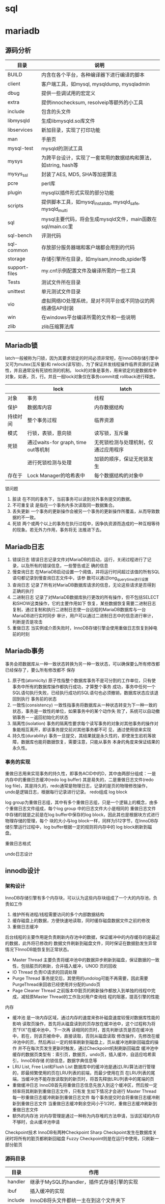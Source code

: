 * sql


* mariadb
  
** 源码分析
   | 目录          | 说明                                                           |
   |---------------+----------------------------------------------------------------|
   | BUILD         | 内含在各个平台，各种编译器下进行编译的脚本                     |
   | client        | 客户端工具，如mysql, mysqldump, mysqladmin                     |
   | dbug          | 提供一些调试用的宏定义                                         |
   | extra         | 提供innochecksum, resolveip等额外的小工具                      |
   | include       | 包含的头文件                                                   |
   | libmysqld     | 生成libmysqld.so库文件                                         |
   | libservices   | 新加目录，实现了打印功能                                       |
   | man           | 手册页                                                         |
   | mysql-test    | mysqld的测试工具                                               |
   | mysys         | 为跨平台设计，实现了一套常用的数据结构和算法，如string, hash等 |
   | mysys_ssl     | 封装了AES, MD5, SHA等加密算法                                  |
   | pcre          | perl库                                                         |
   | plugin        | mysql以插件形式实现的部分功能                                  |
   | scripts       | 提供脚本工具，如mysql_install_db, mysqld_safe, mysqld_multi    |
   | sql           | mysql主要代码，将会生成mysqld文件，main函数在sql/main.cc里     |
   | sql-bench     | 评测代码                                                       |
   | sql-common    | 存放部分服务器端和客户端都会用到的代码                         |
   | storage       | 存储引擎所在目录，如myisam,innodb,spider等                     |
   | support-files | my.cnf示例配置文件及编译所需的一些工具                         |
   | Tests         | 测试文件所在目录                                               |
   | unittest      | 单元测试文件目录                                               |
   | vio           | 虚拟网络IO处理系统，是对不同平台或不同协议的网络通信API封装    |
   | win           | 在windows平台编译所需的文件和一些说明                          |
   | zlib          | zlib压缩算法库                                                 |


   
** Mariadb锁
   latch一般被称为闩锁，因为其要求锁定的时间必须非常短，在InnoDB存储引擎中又可为mutex(互斥量)和
   rwlock(读写锁)，为了保证并发线程操作临界资源的正确性，并且通常没有死锁检测的机制。
   lock的对象是事务，用来锁定的是数据库中对象，如表，页，行。并且一般lock对象仅在事务commit或
   rollback进行释放。
   |          | lock                                | latch                                |
   |----------+-------------------------------------+--------------------------------------|
   | 对象     | 事务                                | 线程                                 |
   | 保护     | 数据库内容                          | 内存数据结构                         |
   | 持续时间 | 整个事务过程                        | 临界资源                             |
   | 模式     | 行锁，表锁，意向锁                  | 读写锁，互斥量                       |
   | 死锁     | 通过waits-for graph, time out等机制 | 无死锁检测与处理机制，仅通过应用程序 |
   |          | 进行死锁检测与处理                  | 加锁的顺序，保证无死锁发生           |
   | 存在于   | Lock Manager的哈希表中              | 每个数据结构的对象中                           |


   锁问题
   1. 脏读
      在不同的事务下，当前事务可以读到另外事务提交的数据。
   2. 不可重复读
      是指在一个事务内多次读取同一数据集合。
   3. 丢失更新
      一个事务的更新操作会被另一个事务的更新操作所覆盖，从而导致数据的不一致。
   4. 死锁
      两个或两个以上的事务在执行过程中，因争执资源而造成的一种互相等待的现象。若无外力作用，事务将无
      法推进下去。

** Mariadb日志
   1. 错误日志
      错误日志记录文件对MariaDB的启动，运行，关闭过程进行了记录，以及所有的错误信息，一些警告或正
      确的信息
   2. 慢查询日志
      在MariaDB启动设置一个阈值，并将运行时间超过该值的所有SQL语句都记录到慢查询日志文件中，该参
      数可以通过long_query_time进行设置
   3. 查询日志
      记录了所有对MariaDB数据库请求的信息，无论这些请求是否得到正确的执行
   4. 二进制日志
      记录了对MariaDB数据库执行更改的所有操作，但不包括SELECT和SHOW这类操作，它的主要作用如下
      恢复，某些数据恢复需要二进制日志
      复制，通过复制和执行二进制日志使一台远程的MariaDB数据库与一台MariaDB进行实时同步
      审计，用户可以通过二进制日志中的信息进行审计，判断是否是攻击
   5. 重做日志
      当实例或介质失败时，InnoDB存储引擎会使用重做日志恢复到掉电前的时刻
   
** Mariadb事务
   事务会把数据库从一种一致状态转换为另一种一致状态，可以确保要么所有修改都已经保存了，要么所有修改都不
   保存
   1. 原子性(atomicity)
      原子性指整个数据库事务不是可分割的工作单位，只有使事务中所有的数据库操作都执行成功，才算整个事务
      成功，事务中任何一个SQL语句执行失败，已经执行成功的SQL语句也必须撤销，数据库状态应该退回到执行
      事务前的状态
   2. 一致性(consistency)
      一致性指事务将数据库从一种状态转变为下一种一致的状态，事务是一致性的单位，如果事务中的某个动作失
      败了，系统可以自动撤销事务－－返回初始化的状态
   3. 隔离性(isolation)
      事务的隔离性要求每个读写事务的对象对其他事务的操作对象能相互离开，即该事务提交前对其他事务都不可
      见，通过使用锁来实现
   4. 持久性(durability)
      事务一旦提交，其结果就是永久性的，即使发生宕机等故障，数据库也能将数据恢复，需要注意，只能从事务
      本身的角度来保证结果的永久性。


*** 事务的实现
   重做日志用来实现事务的持久性，即事务ACID中的D，其中由两部分组成：一是内存中的重做日志缓冲(redo log buffer)
   其是易失的，二是重做日志文件(redo log file)，其是持久的，redo通常是物理日志，记录的是页的物理修改操作，
   undo是逻辑日志，根据每行记录进行记录。
   redo组成
   log block
   [[/Users/ren/Documents/org/images/QXiQxi.png]]


   [[/Users/ren/Documents/org/images/7s8nrT.png]]


   log group为重做日志组，其中有多个重做日志组，只是一个逻辑上的概念，由多个重做日志文件组成，每个log group
   中的日志文件大小是相同的
   重做日志文件中存储的就是之前是在log buffer中保存的log block，因此其也是根据块方式进行物理存储的管理，每个
   块的大小与log block一样，同样为512字节，在InnoDB存储引擎运行过程中，log buffer根据一定的规则将内存中的
   log block刷新到磁盘。
   [[/Users/ren/Documents/org/images/7qkVhD.png]]
   
   重做日志格式
   [[/Users/ren/Documents/org/images/UQ0EMI.png]]

   [[/Users/ren/Documents/org/images/Ls6WEP.png]]

   undo日志设计
   
   
** innodb设计
   
*** 架构设计
    InnoDB存储引擎有多个内存块，可以认为这些内存块组成了一个大的内存池，负责如工作
    1. 维护所有进程/线程需要访问的多个内部数据结构
    2. 缓存磁盘上的数据，方便快速地读取，同时缓存磁盘数据文件之前的修改
    3. 重做日志缓冲


    后台线程的主要作用是负责刷新内存池中的数据，保证缓冲中的内存缓存的是最近的数据，此外将已修改的
    数据文件刷新到磁盘文件，同时保证在数据勯发生异常情况下InnoDB能恢复到正常状态。
    * Master Thread
      主要负责将缓冲池中的数据异步刷新到磁盘，保证数据的一致性，包括脏页的刷新，合并插入缓冲，UNOD
      页的回收
    * IO Thread
      负责IO请求的回调处理
    * Purge Thread
      事务提交后，其使用的undolog可能不再需要，因此需要PurgeThread来回收已经使用并分配的undo页
    * Page Cleaner Thread
      之前版本中脏页的刷新操作都放入到单独的线程中完成，减轻原Master Thread的工作及对用户查询线
      程的阻塞，提高引擎的性能


    内存
    * 缓冲池
      是一块内存区域，通过内存的速度来弥补磁盘速度较慢对数据库性能的影响
      读取页操作，首先将从磁盘读到的页存放在缓冲池中，这个过程称为将页"FIX"在缓冲池中，下一次再
      读相同的页时，首先判断该页是否在缓冲池中，若在，则该页被命中，直接读取，否则从磁盘读取
      修改操作，先修改在缓冲池中的页，然后再以一定的频率刷新到磁盘上，页从缓冲池刷新回磁盘的操作
      并不在每次页发生更新时触发，通过Checkpoint机制刷新回磁盘
      缓冲池中缓存的数据页类型有：索引页，数据页，undo页，插入缓冲，自适应哈希索引，InnoDB存储
      的锁信息，数据字典信息等
    * LRU List, Free List和Flush List
      数据库中的缓冲池是通过LRU算法进行管理的，即最频繁使用的页在LRU列表的前端，而最少使用在页
      在LRU列表的尾端，当缓冲池不能存放读取到的新页时，将首先释放LRU列表中的尾端的页
    * 重做缓冲日志
      InnoDB首先将重做日志信息先放入到这个缓冲区，然后按一定频率将其刷新到重做日志文件，只有发
      生如下情况才会进行
      Master Thread 每一秒重做日志缓冲刷新到重做日志文件
      每个事务提交时会将重做日志缓冲刷新到重做日志文件
      当重做日志缓冲剩余空间小于1/2时，重做日志缓冲刷新到重做日志文件
    * 额外的内存池
      对内存管理是通过一种称为内存堆的方法申请，当该区域的内存不够时，会从缓冲池申请


    Checkpoint技术
    InnoDB有两种Checkpoint
    Sharp Checkpoint发生在数据库关闭时将所有的脏页都刷新回磁盘
    Fuzzy Checkpoint则是在运行中使用，只刷新一部分脏页
      


*** 源码目录
    | 目录    | 作用                                                       |
    |---------+------------------------------------------------------------|
    | handler | 继承于MySQL的handler，插件式存储引擎的实现                 |
    | ibuf    | 插入缓冲的实现                                             |
    | include | InnoDB将头文件都统一主在到这个文件夹下                     |
    | lock    | InnoDB存储引擎锁的实现，如S锁，X锁，以及定义锁的一系列算法 |
    | log     | 日志缓冲和重组日志文件的实现。                             |
    | mem     | 辅助缓冲池的实现，用来申请一些数据结构的内存               |
    | mtr     | 事务的底层实现                                             |
    | os      | 封装一些对于操作系统的操作                                 |
    | page    | 页的实现                                                   |
    | row     | 对于各种类型行数据的操作                                   |
    | srv     | 对于InnoDB存储引擎参数的设计                               |
    | sync    | InnoDB存储引擎互斥量的实现                                 |
    | thr     | InnoDB存储引擎封装的可移植的线程库                         |
    | ut      | 工具类                                                     |



*** 表结构
    表空间是InnoDB存储引擎逻辑结构的最高层，所有数据都存放在表空间中，表空间又由段，区，页组成，页在
    一些文档中有时也称为块
    表空间由各个段组成，常见的段有数据段，索引段，回滚段等，
    区是由连续页组成的空间，在任何情况下每个区的大小都为1MB，为了保证区中页的连续性，InnoDB存储引擎
    一次从磁盘申请4-5个区。在默认情况下，InnoDB存储引擎页的大小为16KB，即一个区中一共有64个连续的页
    页是InnoDB磁盘管理的最小单位，在InnoDB存储引擎中，常见的页类型有数据页(B-tree Node)，undo页
    (undo Log Page)，系统页(System Page)，事务数据页(Transaction system Page)，插入缓冲位
    图页(Insert Buffer Bitmap)，未压缩的二进制大对象页(Uncompressed BLOB Page)，压缩的二进
    制大对象页(compressed BLOB Page)
    行，InnoDB是面向列的，也就是说按行进行存放的，每个页存放的行记录也是有硬性规定，最多存放
    16KB/2-200记录，即7992行

** 关键技术

*** 插入缓冲   
   1. Insert Buffer
      对于非聚集索引的插入或更新操作，不是每一次直接插入到索引页中，而是先判断插入的非聚集索引页是否在
      缓冲池中，若在，则直接插入，若不在，则先放入到一个Insert Buffer对象中。数据库这个非聚集索引已
      经插到叶子节点，而实际并没有，只是存放在另一个位置。然后再以一定的频率和情况进行Insert Buffer
      和辅助索引页子节点的merge(节点)操作，这时通常能将多个插入合并到一个操作中，大大提高了对于非聚
      集索引插入的性能。
      Insert Buffer的使用需要同时满足以下两个条件
      索引是辅助索引
      索引不是唯一的
   2. Change Buffer
      可以将其视为Insert Buffer的升级，InnoDB存储引擎可以对DML操作：INSERT，DELETE，UPDATE都进
      行缓冲，分别是：Insert Buffer, Delete Buffer, Purge Buffer
      对一条记录进行UPDATE操作可能分为两个过程
      将记录标记为已删除
      真正将记录删除
      
   
*** 两次写
    doublewrite由两部分组成，一部分是内存中的doublewrite buffer，大小为2MB，另一部分是物理磁盘上
    共享空间中连续的128个页，即2个区(extent)，大小同样为2MB。在对缓冲池的脏页进行刷新时，并不直接写
    磁盘，而是会通过memcopy函数将脏页先复制到内存中的doublewrite buffer，之后通过doublewrite
    buffer再分两次，每次1MB顺序地写入共享表空间的物理磁盘上，然后马上调用fsync函数，同步磁盘，避免
    缓冲写带来的总是，这个过程中，因为doublewrite页是连续的，因此这个过程是顺序的
    
    
*** 异步IO
   用户在发出一个IO请求后立即再发出另一个IO请求，当全部IO请求发送完毕后，等待所有IO操作完成，这是
    AIO。另一个优势是可以进行IO Merge操作，也就是将多个IO合并为1个IO。
    
*** 自适应哈希
    InnoDB存储引擎会临控对表上各索引页的查询。如果观察到建立哈希索引可以带来速度提升，而建立哈希索引，
    称之为自适应哈希索引(Adaptive Hash Index)，AHI是通过缓冲池的B+树页构造而来，因此建立的速度很
    快，而且不需要对整张表构建哈希索引。InnoDB存储引擎会自动根据访问的频率和模式来自动地为某些热点页
    建立哈希索引。
    
*** 刷新邻接页
    当刷新一个脏页时，InnoDB存储引擎会检测该页所在区(extent)的所有页，如果是脏页，那么一起进行刷新，
    通过AIO可以将多个IO写入操作合并为一个IO操作，因此该机制在传统机械磁盘下有着显著的优势。

* sqlite3
** 架构设计
*** 整体设计
   sqlite通过将sql编译成字节码，在虚拟机中运行。sqlite3_prepare_v2()与相关的接口函数把
   sql转换到字节码，sqlite3_stmt对象保存了字节码程序实现单条sql语句。sqlite3_step()通过
   把字节码在虚拟机中运行，直到所有工作完成，或者执行一条语句返回结果。
  
*** 接口
    大多数的C语言接口都在main.c,legacy.c和vbdeapi.c三个文件中。sqlite3_get_table()相关
    实现在table.c文件中，而sqlite3_mprintf()则是在printf.c文件中。sqlite3_complete()实
    现在complete.c中，最后TCL相关接口则是在tclsqlite.c中
    为了避免变量名冲突，所有sqlite3库中相关函数全部使用sqlite3作为前缀。所有开放给外部
    的相关接口函数全部使用sqlite3_作为前缀。插件API有时候添加插件名和下划线，比如
    sqlite3rbu_或sqlite3session_。
*** 分词器
    当一条sqlite语句开始执行时，道先将它发送到分词器。分词器切分sql语句解析为单词，分词
    的相关实现在tokenize.c文件中
    注意在本设计中，分词器实际上就是解析器，可能人们比起其他方法，更熟悉yacc和bison，分
    词器比较解析器更好，因为这是线程安全，而且运行更快
*** 解析器
    解析器使得上文的分词有意义，SQLite的使用Lemon分析器生成，Lemon做的工作和YACC/BISON
    是一样的，但是它使用了不同的输入语法，且它更准确。Lemon生成的分析器同样也是可重用的
    且是线程安全的。Lemon定义了非终端析构函数的概念，为了在语法错误出现时不出现内存泄漏
    ，相关的语法定义文件在parse.y
    因为Lemon是一个开发工具，它的完整代码在SQLite的tools目录下
   
*** 中间代码生成
    在通过解析器把单词转换为解析树，代码生成器会分析解析树，接着会把sql语句转换成中间代
    码运行。sqlite3_stmt对象保存了相关字节码。相关的实现文件有许多attach.c,auth.c,build.c
    delete.c,expr.c,insert.c,pragma.c,select.c,trigger.c,update.c,vacuum.c,where.c,
    wherecode.c以及whereexpr.h。在这些文件中有许多有趣的操作，expr.c为表达式生成中间代码
    where*.c则是为where以及相关的select,update,delete子句生成中间代码。其他的sql语句的
    实现则是在build.c文件中。auth.c文件则实现了sqlite3_set_authorizer()
    在代码生成中，尤其中where*.c逻辑，在select.c中有时候名为query planner。对于任一sql
    语句，可能会有成千上万的不同的算法计算结果。而query planner则是可以从无数种选择中
    找到适合的选择
*** 字节码引擎
    字节码是通过中间代码生成且运行在虚拟机中。虚拟机相关的定义全部在vdbe.c文件中，而vdbe.h
    文件定义了虚拟机与其他sqlite功能之间的接口，而vbdeInt.h则定义了相关的数据结构以及
    虚拟机的相关私有结构，其他的vdbe*.c文件则定义了虚拟机的函数。vdbeaux.c文件则是包含
    相关的工具函数用来构造虚拟机。vdbeapi.c文件是对外的接口，比如sqlite3_bind_int()和
    sqlite3_step()。单个值在内部的对象名为Mem，通过vdbemem.c中实现的。
    sqlite实现sql函数通过回调函数，甚至中内置的sql函数也是如此。大多数sqlite内部函数都能
    在func.c文件中实现。时间和时间的转换函数则是在date.c中实现。一些函数如coalesce()和
    typeof()则是通过中间代码生成字节码生成
*** B-树
    sqlite数据库是通过B-树保存在磁盘上，它的实现保存在btree.c文件中，分隔B-树用来分别保
    存表对象和索引对象。所有的B-树都保存在同一个磁盘文件中。
    B-树子系统的接口和sqlite库定义在btree.h中
*** 页缓存
    B-树模块从磁盘请求固定大小的页。页的默认大小是4096位，它的取值范围在512到65536之间，
    页缓存主要是为了读和写，缓存页，同时也提供回滚和原子提交以及锁住数据库文件。B-树从
    从页缓冲请求特定的页，当请求写入页或提交或回滚时会进入通知，页缓存会处理快速，安全
    高效的处理请求。
    页缓存相关实现在pager.c文件中，WAL模式的逻辑在wal.c文件中，实时缓存实现则是在pcache.c
    和pcache1.c文件。页缓存和其余的相关操作则在pager.h中
*** 操作系统接口
    为了在不同操作系统之间进行移植，SQLite使用了VFS抽象，每个VFS对象提供了打开，读写，
    关闭对磁盘的操作，以及其他特定操作，比如获取当前时间，内置的伪随机数生成器。SQLite
    使用VFSec对接unix和Windows
*** 工具函数
    内存分配，字符串比较函数，数字与字符串之间的转换函数，以及其他的函数保存在util.c中，
    用来保存符号表的hash表实现在hash.c文件，而utf.c文件中则包含字符编码相关的函数。SQLite
    在自己实现的printf()函数在printf.c文件中以及自己实现的伪随机数生成器在random.c中
*** 测试代码
    在src/目录是所有以test打头的文件所有全部是测试文件

